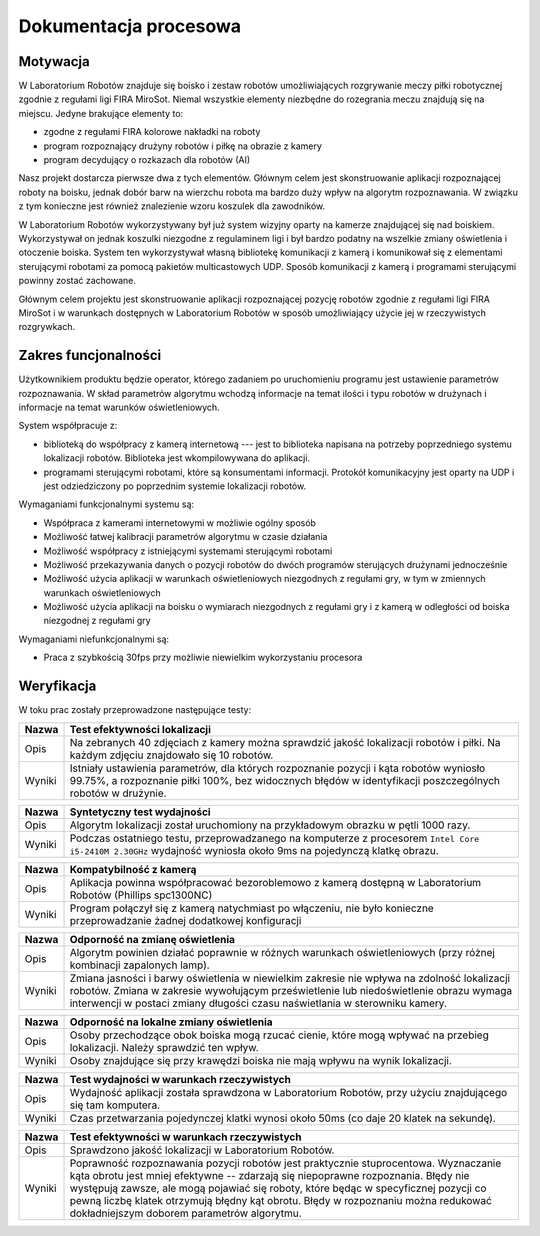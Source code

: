 

Dokumentacja procesowa
======================

Motywacja
---------

..  
    TODO Laboratorium Robotów - tak to się zwie?

W Laboratorium Robotów znajduje się boisko i zestaw robotów 
umożliwiających rozgrywanie meczy piłki robotycznej zgodnie z regułami ligi 
FIRA MiroSot. Niemal wszystkie elementy niezbędne do rozegrania meczu znajdują
się na miejscu. Jedyne brakujące elementy to:

* zgodne z regułami FIRA kolorowe nakładki na roboty
* program rozpoznający drużyny robotów i piłkę na obrazie z kamery
* program decydujący o rozkazach dla robotów (AI)

Nasz projekt dostarcza pierwsze dwa z tych elementów. Głównym celem
jest skonstruowanie aplikacji rozpoznającej roboty na boisku, jednak dobór barw
na wierzchu robota ma bardzo duży wpływ na algorytm rozpoznawania. W związku z 
tym konieczne jest również znalezienie wzoru koszulek dla zawodników.

W Laboratorium Robotów wykorzystywany był już system wizyjny oparty na kamerze 
znajdującej się nad boiskiem. Wykorzystywał on jednak koszulki niezgodne z 
regulaminem ligi i był bardzo podatny na wszelkie zmiany oświetlenia i 
otoczenie boiska. System ten wykorzystywał własną bibliotekę komunikacji z 
kamerą i komunikował się z elementami sterującymi robotami 
za pomocą pakietów multicastowych UDP. Sposób komunikacji z kamerą i programami
sterującymi powinny zostać zachowane.

Głównym celem projektu jest skonstruowanie aplikacji rozpoznającej pozycję
robotów zgodnie z regułami ligi FIRA MiroSot i w warunkach dostępnych w
Laboratorium Robotów w sposób umożliwiający użycie jej w rzeczywistych
rozgrywkach.

Zakres funcjonalności
---------------------

Użytkownikiem produktu będzie operator, którego zadaniem po uruchomieniu
programu jest ustawienie parametrów rozpoznawania. W skład parametrów algorytmu
wchodzą informacje na temat ilości i typu robotów w drużynach i informacje na 
temat warunków oświetleniowych. 

System współpracuje z:

* biblioteką do współpracy z kamerą internetową --- jest to biblioteka napisana 
  na potrzeby poprzedniego systemu lokalizacji robotów. Biblioteka jest
  wkompilowywana do aplikacji.
* programami sterującymi robotami, które są konsumentami informacji. Protokół 
  komunikacyjny jest oparty na UDP i jest odziedziczony po poprzednim systemie
  lokalizacji robotów. 


Wymaganiami funkcjonalnymi systemu są:

* Współpraca z kamerami internetowymi w możliwie ogólny sposób
* Możliwość łatwej kalibracji parametrów algorytmu w czasie działania
* Możliwość współpracy z istniejącymi systemami sterującymi robotami
* Możliwość przekazywania danych o pozycji robotów do dwóch programów
  sterujących drużynami jednocześnie
* Możliwość użycia aplikacji w warunkach oświetleniowych niezgodnych z regułami
  gry, w tym w zmiennych warunkach oświetleniowych
* Możliwość użycia aplikacji na boisku o wymiarach niezgodnych z regułami gry 
  i z kamerą w odległości od boiska niezgodnej z regułami gry



Wymaganiami niefunkcjonalnymi są:

* Praca z szybkością 30fps przy możliwie niewielkim wykorzystaniu procesora


Weryfikacja
-----------

..
    Identyfikator       Nazwa przypadku użycia .
    Opis    Opis słowny działań podejmowanych przez przypadek testowych.
    Warunki wstępne Warunki wstępne konieczne do przeprowadzenia testu.
    Procedura testowa       1. Krok pierwszy testu
    2. Krok drugi testu
    3. Nie należy wdawać się w szczegóły kodowania.
    Oczekiwane rezultaty    Wystąpienie wyjątku lub realizacja celu opisanego w Opisie. 

W toku prac zostały przeprowadzone następujące testy:

.. tabularcolumns:: |l|J|

======  ========================================================================
Nazwa   Test efektywności lokalizacji
======  ========================================================================
Opis    Na zebranych 40 zdjęciach z kamery można sprawdzić jakość lokalizacji
        robotów i piłki. Na każdym zdjęciu znajdowało się 10 robotów.

Wyniki  Istniały ustawienia parametrów, dla których rozpoznanie pozycji i
        kąta robotów wyniosło 99.75%, a rozpoznanie piłki 100%,
        bez widocznych błędów w identyfikacji poszczególnych robotów w drużynie.
======  ========================================================================

.. tabularcolumns:: |l|J|

======  ========================================================================
Nazwa   Syntetyczny test wydajności
======  ========================================================================
Opis    Algorytm lokalizacji został uruchomiony na przykładowym obrazku w pętli
        1000 razy.

Wyniki  Podczas ostatniego testu, przeprowadzanego na komputerze z procesorem 
        ``Intel Core i5-2410M 2.30GHz`` wydajność wyniosła  około 9ms na 
        pojedynczą klatkę obrazu.
======  ========================================================================

.. tabularcolumns:: |l|J|

======  ========================================================================
Nazwa   Kompatybilność z kamerą
======  ========================================================================
Opis    Aplikacja powinna współpracować bezoroblemowo z kamerą dostępną w 
        Laboratorium Robotów (Phillips spc1300NC)

Wyniki  Program połączył się z kamerą natychmiast po włączeniu, nie było 
        konieczne przeprowadzanie żadnej dodatkowej konfiguracji
======  ========================================================================

.. tabularcolumns:: |l|J|

======  ========================================================================
Nazwa   Odporność na zmianę oświetlenia
======  ========================================================================
Opis    Algorytm powinien działać poprawnie w różnych warunkach oświetleniowych
        (przy różnej kombinacji zapalonych lamp).

Wyniki  Zmiana jasności i barwy oświetlenia w niewielkim zakresie nie wpływa 
        na zdolność lokalizacji robotów. Zmiana w zakresie wywołującym 
        prześwietlenie lub niedoświetlenie obrazu wymaga interwencji w postaci
        zmiany długości czasu naświetlania w sterowniku kamery.
======  ========================================================================

.. tabularcolumns:: |l|J|

======  ========================================================================
Nazwa   Odporność na lokalne zmiany oświetlenia
======  ========================================================================
Opis    Osoby przechodzące obok boiska mogą rzucać cienie, które mogą wpływać na
        przebieg lokalizacji. Należy sprawdzić ten wpływ.

Wyniki  Osoby znajdujące się przy krawędzi boiska nie mają wpływu na wynik 
        lokalizacji.
======  ========================================================================

.. tabularcolumns:: |l|J|

======  ========================================================================
Nazwa   Test wydajności w warunkach rzeczywistych
======  ========================================================================
Opis    Wydajność aplikacji została sprawdzona w Laboratorium Robotów, przy 
        użyciu znajdującego się tam komputera.

Wyniki  Czas przetwarzania pojedynczej klatki wynosi około 50ms (co daje 20 
        klatek na sekundę). 
======  ========================================================================


.. tabularcolumns:: |l|J|

======  ========================================================================
Nazwa   Test efektywności w warunkach rzeczywistych
======  ========================================================================
Opis    Sprawdzono jakość lokalizacji w Laboratorium Robotów.

Wyniki  Poprawność rozpoznawania pozycji robotów jest praktycznie stuprocentowa.
        Wyznaczanie kąta obrotu jest mniej efektywne -- zdarzają się niepoprawne
        rozpoznania. Błędy nie występują zawsze, ale mogą pojawiać się roboty, 
        które będąc w specyficznej pozycji co pewną liczbę klatek otrzymują 
        błędny kąt obrotu. Błędy w rozpoznaniu można redukować dokładniejszym 
        doborem parametrów algorytmu.
======  ========================================================================
